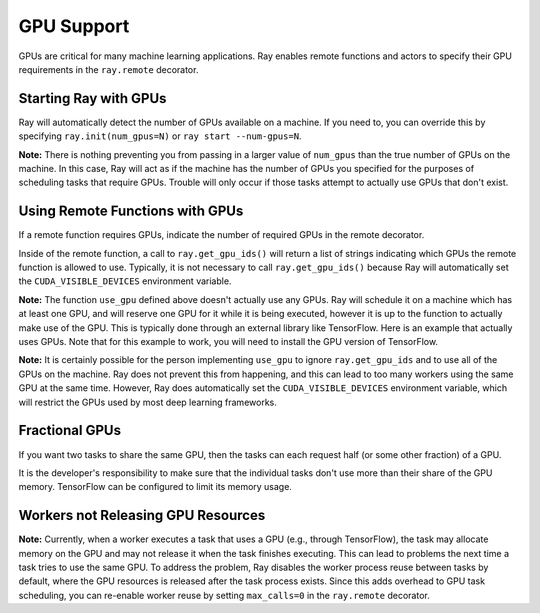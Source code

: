 .. _gpu-support:

GPU Support
===========

GPUs are critical for many machine learning applications. Ray enables remote
functions and actors to specify their GPU requirements in the ``ray.remote``
decorator.

Starting Ray with GPUs
----------------------

Ray will automatically detect the number of GPUs available on a machine.
If you need to, you can override this by specifying ``ray.init(num_gpus=N)`` or
``ray start --num-gpus=N``.

**Note:** There is nothing preventing you from passing in a larger value of
``num_gpus`` than the true number of GPUs on the machine. In this case, Ray will
act as if the machine has the number of GPUs you specified for the purposes of
scheduling tasks that require GPUs. Trouble will only occur if those tasks
attempt to actually use GPUs that don't exist.

Using Remote Functions with GPUs
--------------------------------

If a remote function requires GPUs, indicate the number of required GPUs in the
remote decorator.

.. tabbed:: Python

    .. literalinclude:: doc_code/gpus.py
        :language: python
        :start-after: __gpu_start__
        :end-before: __gpu_end__

Inside of the remote function, a call to ``ray.get_gpu_ids()`` will return a
list of strings indicating which GPUs the remote function is allowed to use.
Typically, it is not necessary to call ``ray.get_gpu_ids()`` because Ray will
automatically set the ``CUDA_VISIBLE_DEVICES`` environment variable.

**Note:** The function ``use_gpu`` defined above doesn't actually use any
GPUs. Ray will schedule it on a machine which has at least one GPU, and will
reserve one GPU for it while it is being executed, however it is up to the
function to actually make use of the GPU. This is typically done through an
external library like TensorFlow. Here is an example that actually uses GPUs.
Note that for this example to work, you will need to install the GPU version of
TensorFlow.

.. tabbed:: Python

    .. literalinclude:: doc_code/gpus.py
        :language: python
        :start-after: __tf_start__
        :end-before: _tf_end__


**Note:** It is certainly possible for the person implementing ``use_gpu`` to
ignore ``ray.get_gpu_ids`` and to use all of the GPUs on the machine. Ray does
not prevent this from happening, and this can lead to too many workers using the
same GPU at the same time. However, Ray does automatically set the
``CUDA_VISIBLE_DEVICES`` environment variable, which will restrict the GPUs used
by most deep learning frameworks.

Fractional GPUs
---------------

If you want two tasks to share the same GPU, then the tasks can each request
half (or some other fraction) of a GPU.

.. tabbed:: Python

    .. literalinclude:: doc_code/fraction-gpus.py

It is the developer's responsibility to make sure that the individual tasks
don't use more than their share of the GPU memory. TensorFlow can be configured
to limit its memory usage.

Workers not Releasing GPU Resources
-----------------------------------

**Note:** Currently, when a worker executes a task that uses a GPU (e.g.,
through TensorFlow), the task may allocate memory on the GPU and may not release
it when the task finishes executing. This can lead to problems the next time a
task tries to use the same GPU. To address the problem, Ray disables the worker
process reuse between tasks by default, where the GPU resources is released after
the task process exists. Since this adds overhead to GPU task scheduling,
you can re-enable worker reuse by setting ``max_calls=0``
in the ``ray.remote`` decorator.

.. tabbed:: Python

    .. literalinclude:: doc_code/gpus.py
        :language: python
        :start-after: __leak_gpu_start__
        :end-before: __leak_gpu_end__